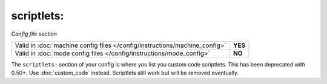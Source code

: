 scriptlets:
===========

*Config file section*

+----------------------------------------------------------------------------+---------+
| Valid in :doc:`machine config files </config/instructions/machine_config>` | **YES** |
+----------------------------------------------------------------------------+---------+
| Valid in :doc:`mode config files </config/instructions/mode_config>`       | **NO**  |
+----------------------------------------------------------------------------+---------+

.. overview

The ``scriptlets:`` section of your config is where you list you custom code scriptlets.
This has been deprecated with 0.50+. Use :doc:`custom_code` instead.
Scriptlets still work but will be removed eventually.

